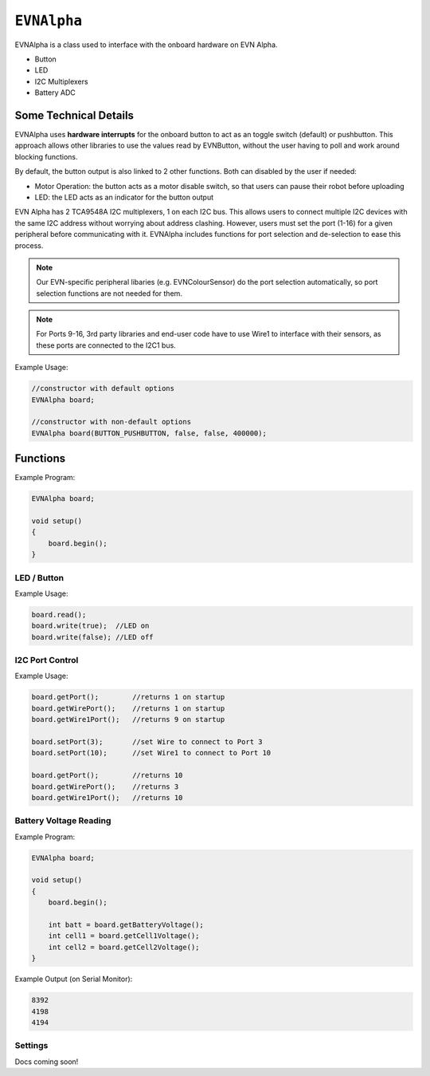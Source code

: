 ``EVNAlpha``
========================================

EVNAlpha is a class used to interface with the onboard hardware on EVN Alpha.

* Button
* LED
* I2C Multiplexers
* Battery ADC

Some Technical Details
----------------------

EVNAlpha uses **hardware interrupts** for the onboard button to act as an toggle switch (default) or pushbutton. This approach allows other libraries to use the values read by EVNButton, without the user having to poll and work around blocking functions.

By default, the button output is also linked to 2 other functions. Both can disabled by the user if needed:

* Motor Operation: the button acts as a motor disable switch, so that users can pause their robot before uploading
* LED: the LED acts as an indicator for the button output

EVN Alpha has 2 TCA9548A I2C multiplexers, 1 on each I2C bus. This allows users to connect multiple I2C devices with the same I2C address without worrying about address clashing. However, users must set the port (1-16) for a given peripheral before communicating with it. EVNAlpha includes functions for port selection and de-selection to ease this process.

.. note::
    Our EVN-specific peripheral libaries (e.g. EVNColourSensor) do the port selection automatically, so port selection functions are not needed for them.

.. note::
    For Ports 9-16, 3rd party libraries and end-user code have to use Wire1 to interface with their sensors, as these ports are connected to the I2C1 bus.

.. class:: EVNAlpha(uint8_t mode = BUTTON_TOGGLE, bool link_led = true, bool link_motors = true, uint32_t i2c_freq = 100000)
    
    :param mode: Determines behaviour of `buttonRead()`. Defaults to ``BUTTON_TOGGLE``

        * ``BUTTON_TOGGLE`` -- Returns false on startup and toggles between true and false with each button press
        * ``BUTTON_PUSHBUTTON`` -- Returns true only when button is pressed
        * ``BUTTON_DISABLE`` -- Always returns true

    :param link_led: Links LED to display `buttonRead()` output. Defaults to true.

    :param link_motors: Links motor operation to `buttonRead()` output. Defaults to true.

    :param i2c_freq: I2C frequency in Hz. Defaults to 100000 (100kHz).

Example Usage:

.. code-block:: cpp

    //constructor with default options
    EVNAlpha board;

    //constructor with non-default options
    EVNAlpha board(BUTTON_PUSHBUTTON, false, false, 400000);

Functions
---------
.. function:: void begin()

    Initializes on-board hardware. This function should be called at the start of ``void setup()``, before anything else.

Example Program:

.. code-block:: cpp

    EVNAlpha board;

    void setup()
    {
        board.begin();
    }

LED / Button
""""""""""""

.. function::   bool read()
                bool buttonRead()

    Get button output (varies depending on mode parameter in class constructor)

    :returns: boolean signifying button output

.. function::   void write(bool state)
                void ledWrite(bool state)

    Set LED to turn on (`true`) or off (`false`)

    :param state: state to write to LED

Example Usage:

.. code-block:: cpp

    board.read();
    board.write(true);  //LED on
    board.write(false); //LED off

I2C Port Control
""""""""""""""""

.. function:: void setPort(uint8_t port)

    :param port: I2C port to be enabled (1--16)

.. function:: uint8_t getPort()

    :returns: last I2C port called using `setPort()` (1--16)

.. function:: uint8_t getWirePort()

    :returns: last Wire I2C port called using `setPort()` (1--8)

.. function:: uint8_t getWire1Port()

    :returns: last Wire1 I2C port called using `setPort()` (9--16)

.. function:: void printPorts()

    Prints all I2C devices on every port over `Serial`

Example Usage:

.. code-block:: cpp

    board.getPort();        //returns 1 on startup
    board.getWirePort();    //returns 1 on startup
    board.getWire1Port();   //returns 9 on startup

    board.setPort(3);       //set Wire to connect to Port 3
    board.setPort(10);      //set Wire1 to connect to Port 10

    board.getPort();        //returns 10
    board.getWirePort();    //returns 3
    board.getWire1Port();   //returns 10

Battery Voltage Reading
""""""""""""""""""""""""

.. function:: int16_t getBatteryVoltage()

    :returns: combined voltage of both battery cells in millivolts

.. function:: int16_t getCell1Voltage()

    :returns: voltage of first cell in millivolts

.. function:: int16_t getCell2Voltage()

    :returns: voltage of second cell in millivolts

Example Program:

.. code-block:: cpp

    EVNAlpha board;

    void setup()
    {
        board.begin();

        int batt = board.getBatteryVoltage();
        int cell1 = board.getCell1Voltage();
        int cell2 = board.getCell2Voltage();
    }

Example Output (on Serial Monitor):

.. code-block:: cpp

    8392
    4198
    4194

Settings
""""""""
Docs coming soon!

.. function:: void setMode(uint8_t mode)

.. function:: void setLinkLED(bool link_led)

.. function:: void setLinkMotors(bool link_motors)